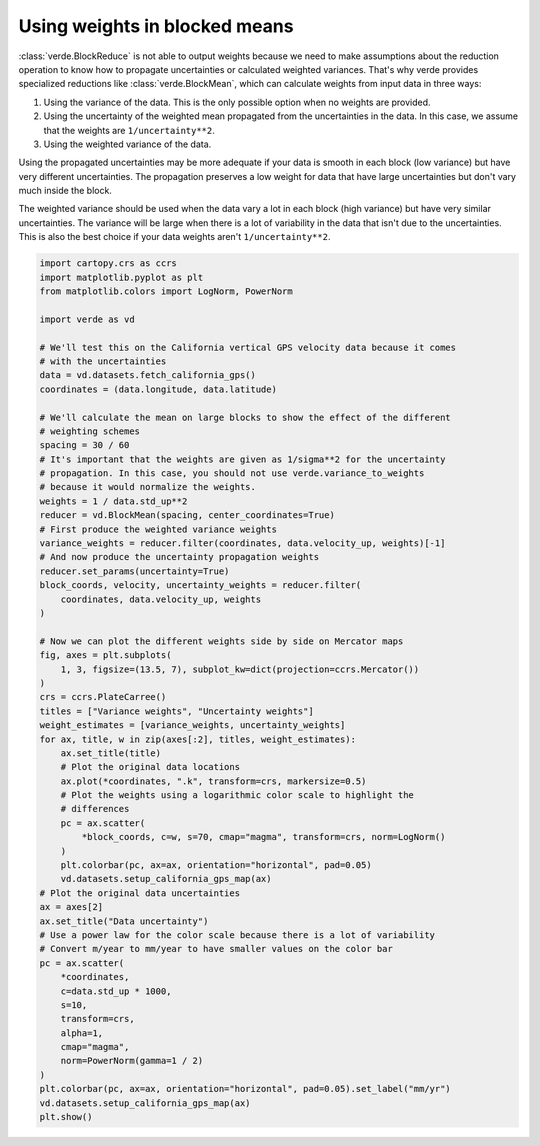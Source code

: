 
.. DO NOT EDIT.
.. THIS FILE WAS AUTOMATICALLY GENERATED BY SPHINX-GALLERY.
.. TO MAKE CHANGES, EDIT THE SOURCE PYTHON FILE:
.. "gallery/blockreduce_weights_mean.py"
.. LINE NUMBERS ARE GIVEN BELOW.

.. only:: html

    .. note::
        :class: sphx-glr-download-link-note

        :ref:`Go to the end <sphx_glr_download_gallery_blockreduce_weights_mean.py>`
        to download the full example code

.. rst-class:: sphx-glr-example-title

.. _sphx_glr_gallery_blockreduce_weights_mean.py:


Using weights in blocked means
==============================

:class:`verde.BlockReduce` is not able to output weights because we need to
make assumptions about the reduction operation to know how to propagate
uncertainties or calculated weighted variances. That's why verde provides
specialized reductions like :class:`verde.BlockMean`, which can calculate
weights from input data in three ways:

1. Using the variance of the data. This is the only possible option when no
   weights are provided.
2. Using the uncertainty of the weighted mean propagated from the uncertainties
   in the data. In this case, we assume that the weights are
   ``1/uncertainty**2``.
3. Using the weighted variance of the data.

Using the propagated uncertainties may be more adequate if your data is smooth
in each block (low variance) but have very different uncertainties. The
propagation preserves a low weight for data that have large uncertainties but
don't vary much inside the block.

The weighted variance should be used when the data vary a lot in each block
(high variance) but have very similar uncertainties. The variance will be large
when there is a lot of variability in the data that isn't due to the
uncertainties. This is also the best choice if your data weights aren't
``1/uncertainty**2``.

.. GENERATED FROM PYTHON SOURCE LINES 35-97



.. image-sg:: /gallery/images/sphx_glr_blockreduce_weights_mean_001.png
   :alt: Variance weights, Uncertainty weights, Data uncertainty
   :srcset: /gallery/images/sphx_glr_blockreduce_weights_mean_001.png
   :class: sphx-glr-single-img





.. code-block:: Python

    import cartopy.crs as ccrs
    import matplotlib.pyplot as plt
    from matplotlib.colors import LogNorm, PowerNorm

    import verde as vd

    # We'll test this on the California vertical GPS velocity data because it comes
    # with the uncertainties
    data = vd.datasets.fetch_california_gps()
    coordinates = (data.longitude, data.latitude)

    # We'll calculate the mean on large blocks to show the effect of the different
    # weighting schemes
    spacing = 30 / 60
    # It's important that the weights are given as 1/sigma**2 for the uncertainty
    # propagation. In this case, you should not use verde.variance_to_weights
    # because it would normalize the weights.
    weights = 1 / data.std_up**2
    reducer = vd.BlockMean(spacing, center_coordinates=True)
    # First produce the weighted variance weights
    variance_weights = reducer.filter(coordinates, data.velocity_up, weights)[-1]
    # And now produce the uncertainty propagation weights
    reducer.set_params(uncertainty=True)
    block_coords, velocity, uncertainty_weights = reducer.filter(
        coordinates, data.velocity_up, weights
    )

    # Now we can plot the different weights side by side on Mercator maps
    fig, axes = plt.subplots(
        1, 3, figsize=(13.5, 7), subplot_kw=dict(projection=ccrs.Mercator())
    )
    crs = ccrs.PlateCarree()
    titles = ["Variance weights", "Uncertainty weights"]
    weight_estimates = [variance_weights, uncertainty_weights]
    for ax, title, w in zip(axes[:2], titles, weight_estimates):
        ax.set_title(title)
        # Plot the original data locations
        ax.plot(*coordinates, ".k", transform=crs, markersize=0.5)
        # Plot the weights using a logarithmic color scale to highlight the
        # differences
        pc = ax.scatter(
            *block_coords, c=w, s=70, cmap="magma", transform=crs, norm=LogNorm()
        )
        plt.colorbar(pc, ax=ax, orientation="horizontal", pad=0.05)
        vd.datasets.setup_california_gps_map(ax)
    # Plot the original data uncertainties
    ax = axes[2]
    ax.set_title("Data uncertainty")
    # Use a power law for the color scale because there is a lot of variability
    # Convert m/year to mm/year to have smaller values on the color bar
    pc = ax.scatter(
        *coordinates,
        c=data.std_up * 1000,
        s=10,
        transform=crs,
        alpha=1,
        cmap="magma",
        norm=PowerNorm(gamma=1 / 2)
    )
    plt.colorbar(pc, ax=ax, orientation="horizontal", pad=0.05).set_label("mm/yr")
    vd.datasets.setup_california_gps_map(ax)
    plt.show()


.. rst-class:: sphx-glr-timing

   **Total running time of the script:** (0 minutes 0.788 seconds)


.. _sphx_glr_download_gallery_blockreduce_weights_mean.py:

.. only:: html

  .. container:: sphx-glr-footer sphx-glr-footer-example

    .. container:: sphx-glr-download sphx-glr-download-jupyter

      :download:`Download Jupyter notebook: blockreduce_weights_mean.ipynb <blockreduce_weights_mean.ipynb>`

    .. container:: sphx-glr-download sphx-glr-download-python

      :download:`Download Python source code: blockreduce_weights_mean.py <blockreduce_weights_mean.py>`


.. only:: html

 .. rst-class:: sphx-glr-signature

    `Gallery generated by Sphinx-Gallery <https://sphinx-gallery.github.io>`_
